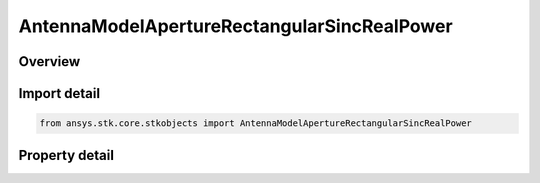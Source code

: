 AntennaModelApertureRectangularSincRealPower
============================================

.. py:class:: ansys.stk.core.stkobjects.AntennaModelApertureRectangularSincRealPower

   Bases: :py:class:`~ansys.stk.core.stkobjects.IAntennaModel`, :py:class:`~ansys.stk.core.stkobjects.IComponentInfo`, :py:class:`~ansys.stk.core.stkobjects.ICloneable`

   Class defining a rectangular sinc real power aperture antenna model.

.. py:currentmodule:: AntennaModelApertureRectangularSincRealPower

Overview
--------

.. tab-set::

    .. tab-item:: Properties

        .. list-table::
            :header-rows: 0
            :widths: auto

            * - :py:attr:`~ansys.stk.core.stkobjects.AntennaModelApertureRectangularSincRealPower.compute_mainlobe_gain`
              - Get or set the option for computing the mainlobe gain.
            * - :py:attr:`~ansys.stk.core.stkobjects.AntennaModelApertureRectangularSincRealPower.mainlobe_gain`
              - Get or set the mainlobe gain.
            * - :py:attr:`~ansys.stk.core.stkobjects.AntennaModelApertureRectangularSincRealPower.backlobe_gain`
              - Get or set the backlobe gain.
            * - :py:attr:`~ansys.stk.core.stkobjects.AntennaModelApertureRectangularSincRealPower.efficiency`
              - Get or set the efficiency.
            * - :py:attr:`~ansys.stk.core.stkobjects.AntennaModelApertureRectangularSincRealPower.use_backlobe_as_mainlobe_atten`
              - Get or set the option for using the back lobe gain as a main lobe gain attenuation.
            * - :py:attr:`~ansys.stk.core.stkobjects.AntennaModelApertureRectangularSincRealPower.input_type`
              - Get or set the input type.
            * - :py:attr:`~ansys.stk.core.stkobjects.AntennaModelApertureRectangularSincRealPower.x_dimension`
              - Get or set the x dimension.
            * - :py:attr:`~ansys.stk.core.stkobjects.AntennaModelApertureRectangularSincRealPower.y_dimension`
              - Get or set the y dimension.
            * - :py:attr:`~ansys.stk.core.stkobjects.AntennaModelApertureRectangularSincRealPower.x_beamwidth`
              - Get or set the x beamwidth.
            * - :py:attr:`~ansys.stk.core.stkobjects.AntennaModelApertureRectangularSincRealPower.y_beamwidth`
              - Get or set the y beamwidth.
            * - :py:attr:`~ansys.stk.core.stkobjects.AntennaModelApertureRectangularSincRealPower.function_power`
              - Get or set the function power.



Import detail
-------------

.. code-block:: python

    from ansys.stk.core.stkobjects import AntennaModelApertureRectangularSincRealPower


Property detail
---------------

.. py:property:: compute_mainlobe_gain
    :canonical: ansys.stk.core.stkobjects.AntennaModelApertureRectangularSincRealPower.compute_mainlobe_gain
    :type: bool

    Get or set the option for computing the mainlobe gain.

.. py:property:: mainlobe_gain
    :canonical: ansys.stk.core.stkobjects.AntennaModelApertureRectangularSincRealPower.mainlobe_gain
    :type: float

    Get or set the mainlobe gain.

.. py:property:: backlobe_gain
    :canonical: ansys.stk.core.stkobjects.AntennaModelApertureRectangularSincRealPower.backlobe_gain
    :type: float

    Get or set the backlobe gain.

.. py:property:: efficiency
    :canonical: ansys.stk.core.stkobjects.AntennaModelApertureRectangularSincRealPower.efficiency
    :type: float

    Get or set the efficiency.

.. py:property:: use_backlobe_as_mainlobe_atten
    :canonical: ansys.stk.core.stkobjects.AntennaModelApertureRectangularSincRealPower.use_backlobe_as_mainlobe_atten
    :type: bool

    Get or set the option for using the back lobe gain as a main lobe gain attenuation.

.. py:property:: input_type
    :canonical: ansys.stk.core.stkobjects.AntennaModelApertureRectangularSincRealPower.input_type
    :type: RectangularApertureInputType

    Get or set the input type.

.. py:property:: x_dimension
    :canonical: ansys.stk.core.stkobjects.AntennaModelApertureRectangularSincRealPower.x_dimension
    :type: float

    Get or set the x dimension.

.. py:property:: y_dimension
    :canonical: ansys.stk.core.stkobjects.AntennaModelApertureRectangularSincRealPower.y_dimension
    :type: float

    Get or set the y dimension.

.. py:property:: x_beamwidth
    :canonical: ansys.stk.core.stkobjects.AntennaModelApertureRectangularSincRealPower.x_beamwidth
    :type: typing.Any

    Get or set the x beamwidth.

.. py:property:: y_beamwidth
    :canonical: ansys.stk.core.stkobjects.AntennaModelApertureRectangularSincRealPower.y_beamwidth
    :type: typing.Any

    Get or set the y beamwidth.

.. py:property:: function_power
    :canonical: ansys.stk.core.stkobjects.AntennaModelApertureRectangularSincRealPower.function_power
    :type: float

    Get or set the function power.


